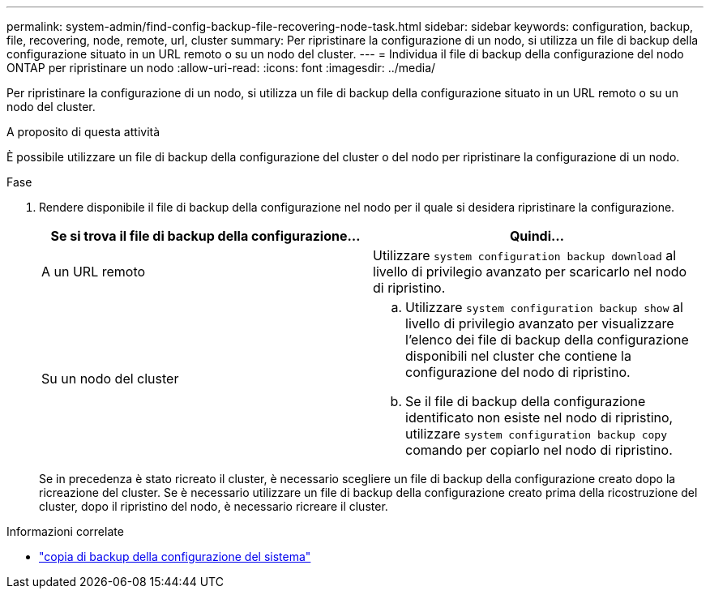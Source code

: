 ---
permalink: system-admin/find-config-backup-file-recovering-node-task.html 
sidebar: sidebar 
keywords: configuration, backup, file, recovering, node, remote, url, cluster 
summary: Per ripristinare la configurazione di un nodo, si utilizza un file di backup della configurazione situato in un URL remoto o su un nodo del cluster. 
---
= Individua il file di backup della configurazione del nodo ONTAP per ripristinare un nodo
:allow-uri-read: 
:icons: font
:imagesdir: ../media/


[role="lead"]
Per ripristinare la configurazione di un nodo, si utilizza un file di backup della configurazione situato in un URL remoto o su un nodo del cluster.

.A proposito di questa attività
È possibile utilizzare un file di backup della configurazione del cluster o del nodo per ripristinare la configurazione di un nodo.

.Fase
. Rendere disponibile il file di backup della configurazione nel nodo per il quale si desidera ripristinare la configurazione.
+
|===
| Se si trova il file di backup della configurazione... | Quindi... 


 a| 
A un URL remoto
 a| 
Utilizzare `system configuration backup download` al livello di privilegio avanzato per scaricarlo nel nodo di ripristino.



 a| 
Su un nodo del cluster
 a| 
.. Utilizzare `system configuration backup show` al livello di privilegio avanzato per visualizzare l'elenco dei file di backup della configurazione disponibili nel cluster che contiene la configurazione del nodo di ripristino.
.. Se il file di backup della configurazione identificato non esiste nel nodo di ripristino, utilizzare `system configuration backup copy` comando per copiarlo nel nodo di ripristino.


|===
+
Se in precedenza è stato ricreato il cluster, è necessario scegliere un file di backup della configurazione creato dopo la ricreazione del cluster. Se è necessario utilizzare un file di backup della configurazione creato prima della ricostruzione del cluster, dopo il ripristino del nodo, è necessario ricreare il cluster.



.Informazioni correlate
* link:https://docs.netapp.com/us-en/ontap-cli/system-configuration-backup-copy.html["copia di backup della configurazione del sistema"^]

